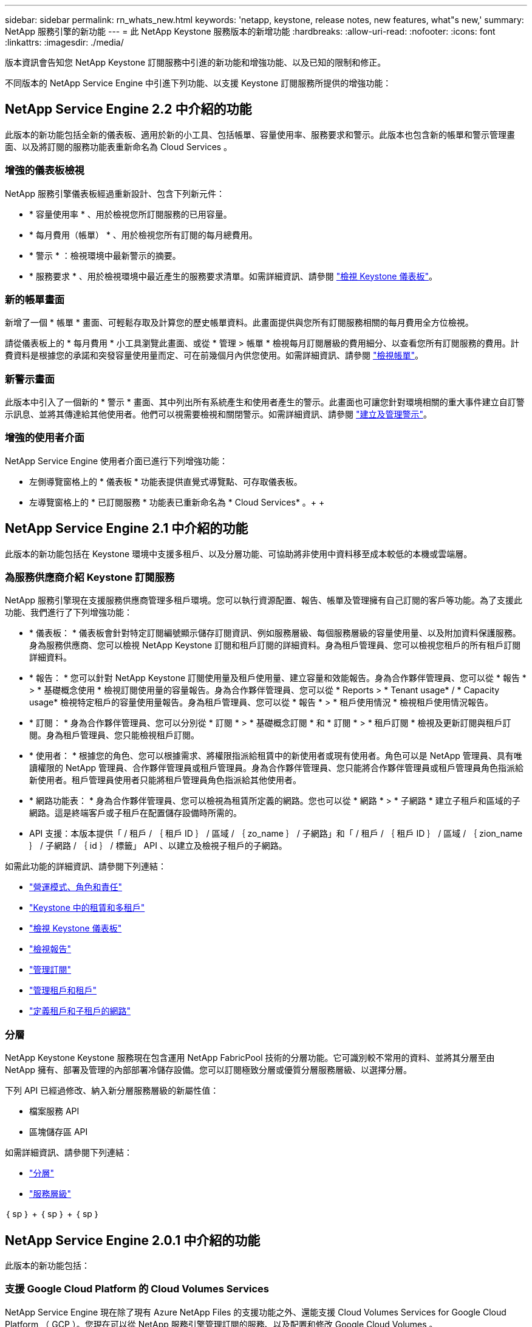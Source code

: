 ---
sidebar: sidebar 
permalink: rn_whats_new.html 
keywords: 'netapp, keystone, release notes, new features, what"s new,' 
summary: NetApp 服務引擎的新功能 
---
= 此 NetApp Keystone 服務版本的新增功能
:hardbreaks:
:allow-uri-read: 
:nofooter: 
:icons: font
:linkattrs: 
:imagesdir: ./media/


[role="lead"]
版本資訊會告知您 NetApp Keystone 訂閱服務中引進的新功能和增強功能、以及已知的限制和修正。

不同版本的 NetApp Service Engine 中引進下列功能、以支援 Keystone 訂閱服務所提供的增強功能：



== NetApp Service Engine 2.2 中介紹的功能

此版本的新功能包括全新的儀表板、適用於新的小工具、包括帳單、容量使用率、服務要求和警示。此版本也包含新的帳單和警示管理畫面、以及將訂閱的服務功能表重新命名為 Cloud Services 。



=== 增強的儀表板檢視

NetApp 服務引擎儀表板經過重新設計、包含下列新元件：

* * 容量使用率 * 、用於檢視您所訂閱服務的已用容量。
* * 每月費用（帳單） * 、用於檢視您所有訂閱的每月總費用。
* * 警示 * ：檢視環境中最新警示的摘要。
* * 服務要求 * 、用於檢視環境中最近產生的服務要求清單。如需詳細資訊、請參閱 link:sewebiug_dashboard.html["檢視 Keystone 儀表板"]。




=== 新的帳單畫面

新增了一個 * 帳單 * 畫面、可輕鬆存取及計算您的歷史帳單資料。此畫面提供與您所有訂閱服務相關的每月費用全方位檢視。

請從儀表板上的 * 每月費用 * 小工具瀏覽此畫面、或從 * 管理 > 帳單 * 檢視每月訂閱層級的費用細分、以查看您所有訂閱服務的費用。計費資料是根據您的承諾和突發容量使用量而定、可在前幾個月內供您使用。如需詳細資訊、請參閱 link:sewebiug_billing.html["檢視帳單"]。



=== 新警示畫面

此版本中引入了一個新的 * 警示 * 畫面、其中列出所有系統產生和使用者產生的警示。此畫面也可讓您針對環境相關的重大事件建立自訂警示訊息、並將其傳達給其他使用者。他們可以視需要檢視和關閉警示。如需詳細資訊、請參閱 link:sewebiug_alerts.html["建立及管理警示"]。



=== 增強的使用者介面

NetApp Service Engine 使用者介面已進行下列增強功能：

* 左側導覽窗格上的 * 儀表板 * 功能表提供直覺式導覽點、可存取儀表板。
* 左導覽窗格上的 * 已訂閱服務 * 功能表已重新命名為 * Cloud Services* 。+ + +




== NetApp Service Engine 2.1 中介紹的功能

此版本的新功能包括在 Keystone 環境中支援多租戶、以及分層功能、可協助將非使用中資料移至成本較低的本機或雲端層。



=== 為服務供應商介紹 Keystone 訂閱服務

NetApp 服務引擎現在支援服務供應商管理多租戶環境。您可以執行資源配置、報告、帳單及管理擁有自己訂閱的客戶等功能。為了支援此功能、我們進行了下列增強功能：

* * 儀表板： * 儀表板會針對特定訂閱編號顯示儲存訂閱資訊、例如服務層級、每個服務層級的容量使用量、以及附加資料保護服務。身為服務供應商、您可以檢視 NetApp Keystone 訂閱和租戶訂閱的詳細資料。身為租戶管理員、您可以檢視您租戶的所有租戶訂閱詳細資料。
* * 報告： * 您可以針對 NetApp Keystone 訂閱使用量及租戶使用量、建立容量和效能報告。身為合作夥伴管理員、您可以從 * 報告 * > * 基礎概念使用 * 檢視訂閱使用量的容量報告。身為合作夥伴管理員、您可以從 * Reports > * Tenant usage* / * Capacity usage* 檢視特定租戶的容量使用量報告。身為租戶管理員、您可以從 * 報告 * > * 租戶使用情況 * 檢視租戶使用情況報告。
* * 訂閱： * 身為合作夥伴管理員、您可以分別從 * 訂閱 * > * 基礎概念訂閱 * 和 * 訂閱 * > * 租戶訂閱 * 檢視及更新訂閱與租戶訂閱。身為租戶管理員、您只能檢視租戶訂閱。
* * 使用者： * 根據您的角色、您可以根據需求、將權限指派給租賃中的新使用者或現有使用者。角色可以是 NetApp 管理員、具有唯讀權限的 NetApp 管理員、合作夥伴管理員或租戶管理員。身為合作夥伴管理員、您只能將合作夥伴管理員或租戶管理員角色指派給新使用者。租戶管理員使用者只能將租戶管理員角色指派給其他使用者。
* * 網路功能表： * 身為合作夥伴管理員、您可以檢視為租賃所定義的網路。您也可以從 * 網路 * > * 子網路 * 建立子租戶和區域的子網路。這是終端客戶或子租戶在配置儲存設備時所需的。
* API 支援：本版本提供「 / 租戶 / ｛ 租戶 ID ｝ / 區域 / ｛ zo_name ｝ / 子網路」和「 / 租戶 / ｛ 租戶 ID ｝ / 區域 / ｛ zion_name ｝ / 子網路 / ｛ id ｝ / 標籤」 API 、以建立及檢視子租戶的子網路。


如需此功能的詳細資訊、請參閱下列連結：

* link:nkfsosm_overview.html["營運模式、角色和責任"]
* link:nkfsosm_tenancy_overview.html["Keystone 中的租賃和多租戶"]
* link:sewebiug_dashboard.html["檢視 Keystone 儀表板"]
* link:sewebiug_working_with_reports.html["檢視報告"]
* link:sewebiug_managing_subscriptions.html["管理訂閱"]
* link:sewebiug_managing_tenants_and_subtenants.html["管理租戶和租戶"]
* link:sewebiug_define_network_configurations.html["定義租戶和子租戶的網路"]




=== 分層

NetApp Keystone Keystone 服務現在包含運用 NetApp FabricPool 技術的分層功能。它可識別較不常用的資料、並將其分層至由 NetApp 擁有、部署及管理的內部部署冷儲存設備。您可以訂閱極致分層或優質分層服務層級、以選擇分層。

下列 API 已經過修改、納入新分層服務層級的新屬性值：

* 檔案服務 API
* 區塊儲存區 API


如需詳細資訊、請參閱下列連結：

* link:nkfsosm_tiering.html["分層"]
* link:nkfsosm_performance.html["服務層級"]


｛ sp ｝ + ｛ sp ｝ + ｛ sp ｝



== NetApp Service Engine 2.0.1 中介紹的功能

此版本的新功能包括：



=== 支援 Google Cloud Platform 的 Cloud Volumes Services

NetApp Service Engine 現在除了現有 Azure NetApp Files 的支援功能之外、還能支援 Cloud Volumes Services for Google Cloud Platform （ GCP ）。您現在可以從 NetApp 服務引擎管理訂閱的服務、以及配置和修改 Google Cloud Volumes 。


NOTE: Cloud Volumes 服務的訂閱是在 NetApp 服務引擎之外進行管理。相關認證資料會提供給 NetApp 服務引擎、以便連線至雲端服務。



=== 能夠管理 NetApp 服務引擎以外的資源配置

這些磁碟區（磁碟和檔案共用）已經存在於客戶環境中、屬於在 NetApp Service Engine 中設定的儲存 VM 、現在可以在您的 NetApp Keystone 訂閱中檢視和管理。NetApp 服務引擎以外配置的磁碟區現在會以適當的狀態代碼列在「 * 共享區 * 」和「 * 磁碟 * 」頁面上。背景程序會定期執行、並在您的 NetApp 服務引擎執行個體中匯入外部工作負載。

匯入的磁碟和檔案共用可能與 NetApp 服務引擎上現有的磁碟和檔案共用不相同。匯入之後、這些磁碟和檔案共用會分類為「非標準」狀態。您可以從 * 支援 > 服務要求 > 新服務要求 * 提出服務要求、以便透過 NetApp 服務引擎入口網站進行標準化與管理。



=== 與 NetApp 服務引擎整合 SnapCenter

作爲與 NetApp 服務引擎進行完整性整合的一部分 SnapCenter 、您現在可以從 SnapCenter NetApp 服務引擎執行個體以外的您的支援環境所建立的 Snapshot 複製磁碟和檔案共用。從 NetApp 服務引擎入口網站上的現有 Snapshot 複製檔案共用區或磁碟時、會列出這些 Snapshot 供您選擇。擷取程序會在背景中定期執行、以便在 NetApp 服務引擎執行個體中匯入 Snapshot 。



=== 維護備份的新畫面

全新的 * 備份 * 畫面可讓您檢視及管理環境中所建立之磁碟和檔案共用的備份。您可以編輯備份原則、中斷與來源磁碟區的備份關係、以及刪除具有所有恢復點的備份磁碟區。此功能可保留備份（做為孤立備份）、即使來源磁碟區已刪除、也可於稍後還原。若要從特定的還原點還原檔案共用區或磁碟、您可以從 * 支援 > 服務要求 > 新服務要求 * 提出服務要求。



=== 限制使用者存取 CIFS 共用區的資源

您現在可以指定存取控制清單（ ACL ）來限制 CIFS （ SMB ）或多重傳輸協定共用區的使用者存取。您可以根據 Active Directory （ AD ）設定來指定 Windows 使用者或群組、以新增至 ACL 。link:https://docs.netapp.com/us-en/keystone/sewebiug_create_a_new_file_share.html#steps["深入瞭解"]。



== NetApp Service Engine 2.0 中介紹的功能

此版本的新功能包括：



=== 支援 MetroCluster

NetApp Service Engine 支援以 MetroCluster 各種功能組態設定的站台。支援不中斷儲存的同步鏡射功能、可提供恢復點目標（ RPO ） 0 或恢復時間目標（ RTO ） 0 的資料保護功能。 MetroCluster ONTAP支援可轉譯為 NetApp 服務引擎內的同步災難恢復功能。 MetroCluster每一邊 MetroCluster 的一個實例都會登錄為個別的區域、每個區域都有自己的訂閱、其中包含資料保護進階費率計畫。在啟用 MetroCluster 的區域中建立的共用或磁碟、會同步複寫到第二個區域。複寫區域的使用量遵循適用於已配置儲存設備之區域的資料保護進階速率計畫。



=== Cloud Volumes 服務支援

NetApp 服務引擎現在有能力支援 Cloud Volumes Services 。它現在可以支援 Azure NetApp Files 功能不只是功能不一。


NOTE: Cloud Volumes 服務的訂閱是在 NetApp 服務引擎之外進行管理。相關認證資料會提供給 NetApp 服務引擎、以便連線至雲端服務。

NetApp 服務引擎支援：

* 配置或修改 Cloud Volumes Services 磁碟區（包括擷取快照的能力）
* 將資料備份到 Cloud Volumes Services 區域
* 檢視 NSE 庫存中的 Cloud Volumes Services Volume
* 檢視 Cloud Volumes Services 使用量。




=== 主機群組

NetApp 服務引擎支援使用主機群組。主機群組是一組 FC 傳輸協定主機全球連接埠名稱（ WWPN ）或 iSCSI 主機節點名稱（ IQN ）。您可以定義主機群組並將其對應至磁碟、以控制哪些啟動器可以存取磁碟。主機群組取代了為每個磁碟指定個別啟動器的需求、並允許下列項目：

* 將另一個磁碟顯示給同一組啟動器
* 在多個磁碟上更新啟動器集




=== 突發使用量與通知

部分 NetApp 服務引擎支援的儲存訂閱可讓客戶使用超出其承諾容量的突發容量、此容量會在訂閱的承諾容量之外另行收費。使用者必須瞭解何時該使用或使用突發容量來控制使用量和成本。



==== 建議的變更會導致使用突發容量時發出通知

顯示建議資源配置變更的通知、會導致訂閱量暴增。使用者可以選擇繼續、因為他們知道訂閱將會爆發、或選擇不繼續執行此動作。link:sewebiug_billing_accounts,_subscriptions,_services,_and_performance.html#burst-usage-notifications["深入瞭解"]。



==== 訂閱量暴增時發出通知

當訂閱量暴增時、會顯示通知橫幅。link:sewebiug_billing_accounts,_subscriptions,_services,_and_performance.html#burst-usage-notifications["深入瞭解"]。



==== 容量報告會顯示尖峰使用量

容量報告、顯示訂閱量暴增的天數和使用的突發容量量。link:sewebiug_working_with_reports.html#capacity-usage["深入瞭解"]。



=== 效能報告

NetApp Service Engine 網路介面中的新效能報告會顯示個別磁碟或共用的效能資訊、並以下列效能評量為準：

* IOPS/TiB （每秒每個 TB 的輸入 / 輸出作業）：儲存設備上每秒的輸入和輸出作業（ IOPS ）發生率。
* 處理量（以 Mbps 為單位）：往返儲存媒體的資料傳輸率（以每秒 MB 為單位）。
* 延遲（毫秒）：從磁碟或共用區讀取和寫入的平均時間（毫秒）。




=== 訂購管理

訂閱管理功能已增強。您現在可以：

* 申請資料保護附加元件、或申請訂閱或服務的額外資料保護附加元件容量
* 檢視資料保護使用容量




=== 帳單強化

帳單現在支援測量 ONTAP 及計費功能、以利使用 Snapshot （檔案和區塊）儲存設備。



=== 隱藏的 CIFS 共用區

NetApp 服務引擎支援建立隱藏的 CIFS 共用區。
